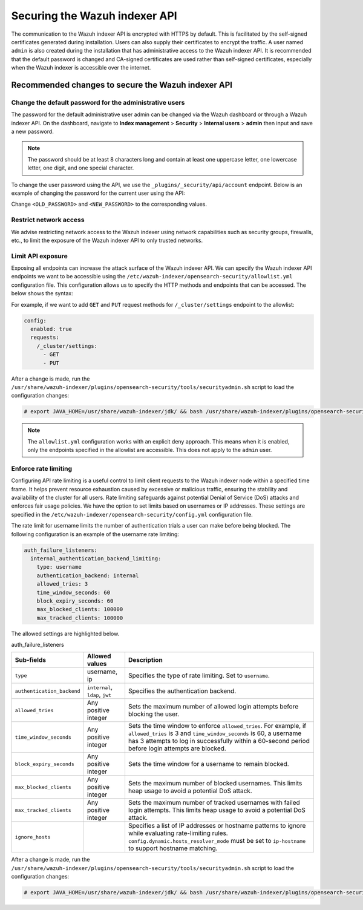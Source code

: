 .. Copyright (C) 2015, Wazuh, Inc.

.. meta::
   :description: This document provides the information needed to properly secure your Wazuh indexer APIs.
   
Securing the Wazuh indexer API
==============================

The communication to the Wazuh indexer API is encrypted with HTTPS by default. This is facilitated by the self-signed certificates generated during installation. Users can also supply their certificates to encrypt the traffic. A user named ``admin`` is also created during the installation that has administrative access to the Wazuh indexer API. It is recommended that the default password is changed and CA-signed certificates are used rather than self-signed certificates, especially when the Wazuh indexer is accessible over the internet.

Recommended changes to secure the Wazuh indexer API
---------------------------------------------------

Change the default password for the administrative users
^^^^^^^^^^^^^^^^^^^^^^^^^^^^^^^^^^^^^^^^^^^^^^^^^^^^^^^^

The password for the default administrative user admin can be changed via the Wazuh dashboard or through a Wazuh indexer API. On the dashboard, navigate to **Index management** > **Security** > **Internal users** > **admin** then input and save a new password.

.. note::

   The password should be at least 8 characters long and contain at least one uppercase letter, one lowercase letter, one digit, and one special character.

To change the user password using the API, we use the ``_plugins/_security/api/account`` endpoint. Below is an example of changing the password for the current user using the API:

.. code-block:: none
   :emphasize-lines: 3,4

   PUT _plugins/_security/api/account
   {
       "current_password": "<OLD_PASSWORD>",
       "password": "<NEW_PASSWORD>"
   }

Change ``<OLD_PASSWORD>`` and ``<NEW_PASSWORD>`` to the corresponding values.

Restrict network access
^^^^^^^^^^^^^^^^^^^^^^^

We advise restricting network access to the Wazuh indexer using network capabilities such as security groups, firewalls, etc., to limit the exposure of the Wazuh indexer API to only trusted networks.

Limit API exposure
^^^^^^^^^^^^^^^^^^

Exposing all endpoints can increase the attack surface of the Wazuh indexer API. We can specify the Wazuh indexer API endpoints we want to be accessible using the ``/etc/wazuh-indexer/opensearch-security/allowlist.yml`` configuration file. This configuration allows us to specify the HTTP methods and endpoints that can be accessed. The below shows the syntax:

.. code-block:: yaml
   :emphasize-lines: 2,4,5,6,8,9,10

   config:
     enabled: true
     requests:
       /<ENDPOINT1>:
         - <HTTP_METHOD1>
         - <HTTP_METHOD2>

       /<ENDPOINT2>:
         - <HTTP_METHOD1>
         - <HTTP_METHOD2>

For example, if we want to add ``GET`` and ``PUT`` request methods for ``/_cluster/settings`` endpoint to the allowlist:

.. code-block:: yaml

   config:
     enabled: true
     requests:
       /_cluster/settings:
         - GET
         - PUT

After a change is made, run the ``/usr/share/wazuh-indexer/plugins/opensearch-security/tools/securityadmin.sh`` script to load the configuration changes:

.. code-block:: console

   # export JAVA_HOME=/usr/share/wazuh-indexer/jdk/ && bash /usr/share/wazuh-indexer/plugins/opensearch-security/tools/securityadmin.sh -f /etc/wazuh-indexer/opensearch-security/config.yml -icl -key /etc/wazuh-indexer/certs/admin-key.pem -cert /etc/wazuh-indexer/certs/admin.pem -cacert /etc/wazuh-indexer/certs/root-ca.pem -h 127.0.0.1 -nhnv

.. note::

   The ``allowlist.yml`` configuration works with an explicit deny approach. This means when it is enabled, only the endpoints specified in the allowlist are accessible. This does not apply to the ``admin`` user.

Enforce rate limiting
^^^^^^^^^^^^^^^^^^^^^

Configuring API rate limiting is a useful control to limit client requests to the Wazuh indexer node within a specified time frame. It helps prevent resource exhaustion caused by excessive or malicious traffic, ensuring the stability and availability of the cluster for all users. Rate limiting safeguards against potential Denial of Service (DoS) attacks and enforces fair usage policies. We have the option to set limits based on usernames or IP addresses. These settings are specified in the ``/etc/wazuh-indexer/opensearch-security/config.yml`` configuration file.

The rate limit for username limits the number of authentication trials a user can make before being blocked. The following configuration is an example of the username rate limiting:

.. code-block:: yaml

   auth_failure_listeners:
     internal_authentication_backend_limiting:
       type: username
       authentication_backend: internal
       allowed_tries: 3
       time_window_seconds: 60
       block_expiry_seconds: 60
       max_blocked_clients: 100000
       max_tracked_clients: 100000

The allowed settings are highlighted below.

auth_failure_listeners

+-------------------------------+---------------------------------------+---------------------------------------------------------------------------------------------------------------------------------------+
| **Sub-fields**                | **Allowed values**                    | **Description**                                                                                                                       |
+===============================+=======================================+=======================================================================================================================================+
| ``type``                      | username, ip                          | Specifies the type of rate limiting. Set to ``username``.                                                                             |
+-------------------------------+---------------------------------------+---------------------------------------------------------------------------------------------------------------------------------------+
| ``authentication_backend``    | ``internal``, ``ldap``, ``jwt``       | Specifies the authentication backend.                                                                                                 |
+-------------------------------+---------------------------------------+---------------------------------------------------------------------------------------------------------------------------------------+
| ``allowed_tries``             | Any positive integer                  | Sets the maximum number of allowed login attempts before blocking the user.                                                           |
+-------------------------------+---------------------------------------+---------------------------------------------------------------------------------------------------------------------------------------+
| ``time_window_seconds``       | Any positive integer                  | Sets the time window to enforce ``allowed_tries``. For example, if ``allowed_tries`` is 3 and                                         |
|                               |                                       | ``time_window_seconds`` is 60, a username has 3 attempts to log in successfully within a 60-second period before login attempts are   |
|                               |                                       | blocked.                                                                                                                              |
+-------------------------------+---------------------------------------+---------------------------------------------------------------------------------------------------------------------------------------+
| ``block_expiry_seconds``      | Any positive integer                  | Sets the time window for a username to remain blocked.                                                                                |
+-------------------------------+---------------------------------------+---------------------------------------------------------------------------------------------------------------------------------------+
| ``max_blocked_clients``       | Any positive integer                  | Sets the maximum number of blocked usernames. This limits heap usage to avoid a potential DoS attack.                                 |
+-------------------------------+---------------------------------------+---------------------------------------------------------------------------------------------------------------------------------------+
| ``max_tracked_clients``       | Any positive integer                  | Sets the maximum number of tracked usernames with failed login attempts. This limits heap usage to avoid a potential DoS attack.      |
+-------------------------------+---------------------------------------+---------------------------------------------------------------------------------------------------------------------------------------+
| ``ignore_hosts``              |                                       | Specifies a list of IP addresses or hostname patterns to ignore while evaluating rate-limiting rules.                                 |
|                               |                                       | ``config.dynamic.hosts_resolver_mode`` must be set to ``ip-hostname`` to support hostname matching.                                   |
+-------------------------------+---------------------------------------+---------------------------------------------------------------------------------------------------------------------------------------+

After a change is made, run the ``/usr/share/wazuh-indexer/plugins/opensearch-security/tools/securityadmin.sh`` script to load the configuration changes:

.. code-block:: console

   # export JAVA_HOME=/usr/share/wazuh-indexer/jdk/ && bash /usr/share/wazuh-indexer/plugins/opensearch-security/tools/securityadmin.sh -f /etc/wazuh-indexer/opensearch-security/config.yml -icl -key /etc/wazuh-indexer/certs/admin-key.pem -cert /etc/wazuh-indexer/certs/admin.pem -cacert /etc/wazuh-indexer/certs/root-ca.pem -h 127.0.0.1 -nhnv
